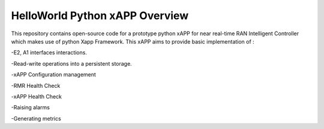 .. This work is licensed under a Creative Commons Attribution 4.0 International License.
.. SPDX-License-Identifier: CC-BY-4.0
.. Copyright (c) 2020 Samsung Electronics Co., Ltd. All Rights Reserved.Copyright (C) 2020




HelloWorld Python xAPP  Overview
================================

This repository contains open-source code for a prototype python xAPP for near real-time
RAN Intelligent Controller which makes use of python Xapp Framework.
This xAPP aims to provide basic implementation of :

-E2, A1 interfaces interactions.

-Read-write operations into a persistent storage. 

-xAPP Configuration management

-RMR Health Check

-xAPP Health Check

-Raising alarms

-Generating metrics

